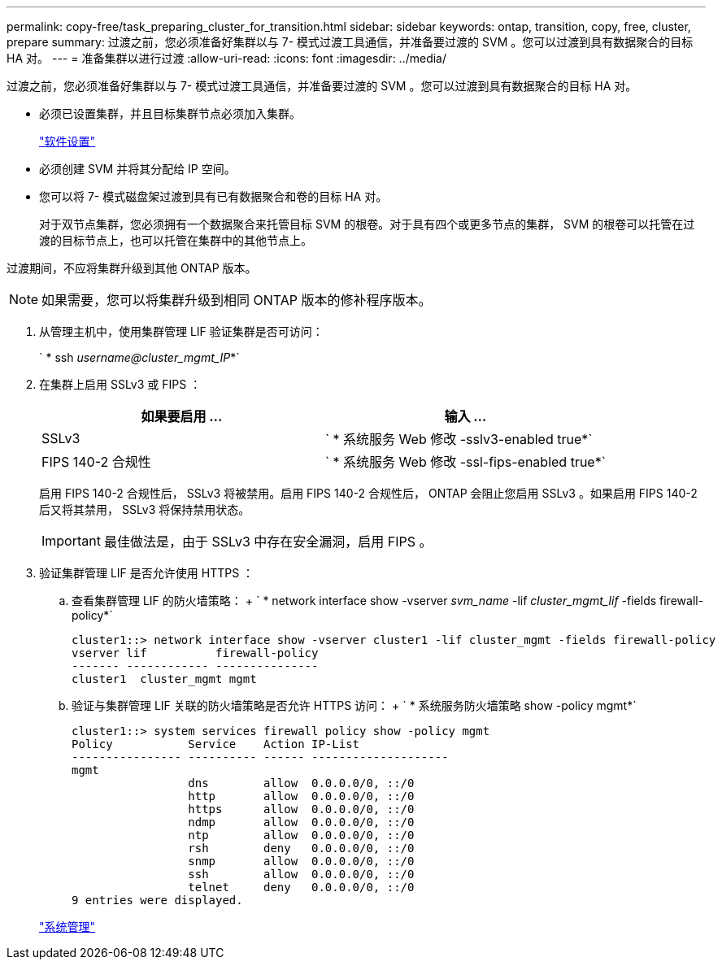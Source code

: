 ---
permalink: copy-free/task_preparing_cluster_for_transition.html 
sidebar: sidebar 
keywords: ontap, transition, copy, free, cluster, prepare 
summary: 过渡之前，您必须准备好集群以与 7- 模式过渡工具通信，并准备要过渡的 SVM 。您可以过渡到具有数据聚合的目标 HA 对。 
---
= 准备集群以进行过渡
:allow-uri-read: 
:icons: font
:imagesdir: ../media/


[role="lead"]
过渡之前，您必须准备好集群以与 7- 模式过渡工具通信，并准备要过渡的 SVM 。您可以过渡到具有数据聚合的目标 HA 对。

* 必须已设置集群，并且目标集群节点必须加入集群。
+
https://docs.netapp.com/ontap-9/topic/com.netapp.doc.dot-cm-ssg/home.html["软件设置"]

* 必须创建 SVM 并将其分配给 IP 空间。
* 您可以将 7- 模式磁盘架过渡到具有已有数据聚合和卷的目标 HA 对。
+
对于双节点集群，您必须拥有一个数据聚合来托管目标 SVM 的根卷。对于具有四个或更多节点的集群， SVM 的根卷可以托管在过渡的目标节点上，也可以托管在集群中的其他节点上。



过渡期间，不应将集群升级到其他 ONTAP 版本。


NOTE: 如果需要，您可以将集群升级到相同 ONTAP 版本的修补程序版本。

. 从管理主机中，使用集群管理 LIF 验证集群是否可访问：
+
` * ssh _username@cluster_mgmt_IP_*`

. 在集群上启用 SSLv3 或 FIPS ：
+
|===
| 如果要启用 ... | 输入 ... 


 a| 
SSLv3
 a| 
` * 系统服务 Web 修改 -sslv3-enabled true*`



 a| 
FIPS 140-2 合规性
 a| 
` * 系统服务 Web 修改 -ssl-fips-enabled true*`

|===
+
启用 FIPS 140-2 合规性后， SSLv3 将被禁用。启用 FIPS 140-2 合规性后， ONTAP 会阻止您启用 SSLv3 。如果启用 FIPS 140-2 后又将其禁用， SSLv3 将保持禁用状态。

+

IMPORTANT: 最佳做法是，由于 SSLv3 中存在安全漏洞，启用 FIPS 。

. 验证集群管理 LIF 是否允许使用 HTTPS ：
+
.. 查看集群管理 LIF 的防火墙策略： + ` * network interface show -vserver _svm_name_ -lif _cluster_mgmt_lif_ -fields firewall-policy*`
+
[listing]
----
cluster1::> network interface show -vserver cluster1 -lif cluster_mgmt -fields firewall-policy
vserver lif          firewall-policy
------- ------------ ---------------
cluster1  cluster_mgmt mgmt
----
.. 验证与集群管理 LIF 关联的防火墙策略是否允许 HTTPS 访问： + ` * 系统服务防火墙策略 show -policy mgmt*`
+
[listing]
----
cluster1::> system services firewall policy show -policy mgmt
Policy           Service    Action IP-List
---------------- ---------- ------ --------------------
mgmt
                 dns        allow  0.0.0.0/0, ::/0
                 http       allow  0.0.0.0/0, ::/0
                 https      allow  0.0.0.0/0, ::/0
                 ndmp       allow  0.0.0.0/0, ::/0
                 ntp        allow  0.0.0.0/0, ::/0
                 rsh        deny   0.0.0.0/0, ::/0
                 snmp       allow  0.0.0.0/0, ::/0
                 ssh        allow  0.0.0.0/0, ::/0
                 telnet     deny   0.0.0.0/0, ::/0
9 entries were displayed.
----


+
https://docs.netapp.com/ontap-9/topic/com.netapp.doc.dot-cm-sag/home.html["系统管理"]


